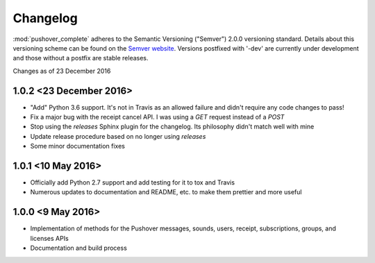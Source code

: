 .. only:: prerelease

    .. warning:: This is the documentation for a development version of pushover_complete.

        .. only:: readthedocs

            `Documentation for the Most Recent Stable Version <http://pushover-complete.readthedocs.io/en/stable/>`_

.. _changelog:

Changelog
=========

:mod:`pushover_complete` adheres to the Semantic Versioning ("Semver") 2.0.0 versioning standard.
Details about this versioning scheme can be found on the `Semver website <http://semver.org/spec/v2.0.0.html>`_.
Versions postfixed with '-dev' are currently under development and those without a postfix are stable releases.

Changes as of 23 December 2016

1.0.2 <23 December 2016>
^^^^^^^^^^^^^^^^^^^^^^^^

- "Add" Python 3.6 support. It's not in Travis as an allowed failure and didn't require any code changes to pass!
- Fix a major bug with the receipt cancel API. I was using a `GET` request instead of a `POST`
- Stop using the `releases` Sphinx plugin for the changelog. Its philosophy didn't match well with mine
- Update release procedure based on no longer using `releases`
- Some minor documentation fixes


1.0.1 <10 May 2016>
^^^^^^^^^^^^^^^^^^^

- Officially add Python 2.7 support and add testing for it to tox and Travis
- Numerous updates to documentation and README, etc. to make them prettier and more useful

1.0.0 <9 May 2016>
^^^^^^^^^^^^^^^^^^

- Implementation of methods for the Pushover messages, sounds, users, receipt, subscriptions, groups, and licenses APIs
- Documentation and build process